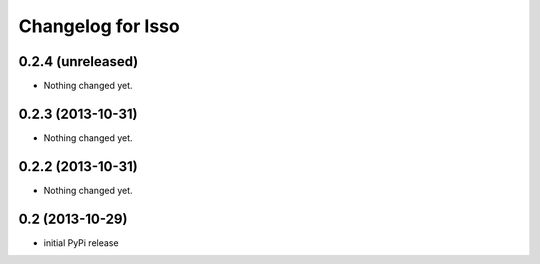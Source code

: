 Changelog for Isso
==================

0.2.4 (unreleased)
------------------

- Nothing changed yet.


0.2.3 (2013-10-31)
------------------

- Nothing changed yet.


0.2.2 (2013-10-31)
------------------

- Nothing changed yet.


0.2 (2013-10-29)
----------------

- initial PyPi release

